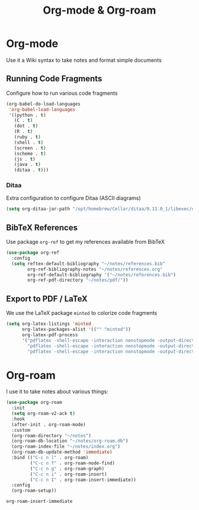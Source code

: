#+title: Org-mode & Org-roam

* Org-mode

  Use it a Wiki syntax to take notes and format simple documents

** Running Code Fragments
   Configure how to run various code fragments

   #+begin_src emacs-lisp
     (org-babel-do-load-languages
      'org-babel-load-languages
      '((python . t)
        (C . t)
        (dot . t)
        (R . t)
        (ruby . t)
        (shell . t)
        (screen . t)
        (scheme . t)
        (js . t)
        (java . t)
        (ditaa . t)))
   #+end_src

*** Ditaa

    Extra configuration to configure Ditaa (ASCII diagrams)
  
    #+begin_src emacs-lisp
      (setq org-ditaa-jar-path "/opt/homebrew/Cellar/ditaa/0.11.0_1/libexec/ditaa.jar")
    #+end_src
   
** BibTeX References
  Use package ~org-ref~ to get my references available from BibTeX
   
  #+begin_src emacs-lisp
    (use-package org-ref
      :config
      (setq reftex-default-bibliography "~/notes/references.bib"
            org-ref-bibliography-notes "~/notes/references.org"
            org-ref-default-bibliography '("~/notes/references.bib")
            org-ref-pdf-directory "~/notes/pdf/"))
  #+end_src

** Export to PDF / LaTeX

   We use the LaTeX package ~minted~ to colorize code fragments
   
  #+begin_src emacs-lisp
    (setq org-latex-listings 'minted
          org-latex-packages-alist '(("" "minted"))
          org-latex-pdf-process
          '("pdflatex -shell-escape -interaction nonstopmode -output-directory %o %f"
            "pdflatex -shell-escape -interaction nonstopmode -output-directory %o %f"
            "pdflatex -shell-escape -interaction nonstopmode -output-directory %o %f"))
  #+end_src
  
* Org-roam

  I use it to take notes about various things:

  #+begin_src emacs-lisp
      (use-package org-roam
        :init
        (setq org-roam-v2-ack t)
        :hook
        (after-init . org-roam-mode)
        :custom
        (org-roam-directory "~/notes")
        (org-roam-db-location "~/notes/org-roam.db")
        (org-roam-index-file "~/notes/index.org")
        (org-roam-db-update-method 'immediate)
        :bind (("C-c n l" . org-roam)
               ("C-c n f" . org-roam-node-find)
               ("C-c n g" . org-roam-graph)
               ("C-c n i" . org-roam-insert)
               ("C-c n I" . org-roam-insert-immediate))
        :config
        (org-roam-setup))
  #+end_src

  #+RESULTS:
  : org-roam-insert-immediate



